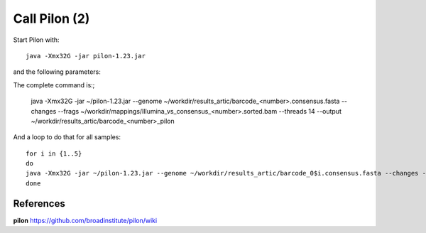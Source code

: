Call Pilon (2)
----------

Start Pilon with::

  java -Xmx32G -jar pilon-1.23.jar

and the following parameters:

+------------------------------------------+----------------+-------------------------------------------------------------------+
| What?                                    | parameter      | Our value                                                         |
+==========================================+================+===================================================================+
| The consensus sequence                   | --genome       | ~/workdir/results_artic/barcode_<number>.consensus.fasta          |
+------------------------------------------+----------------+-------------------------------------------------------------------+
| The input mapping                        | --frags        | ~/workdir/mappings/Illumina_vs_consensus_<number>.sorted.bam       |
+------------------------------------------+----------------+-------------------------------------------------------------------+ 
| The output prefix                        | --output       | ~/workdir/results_artic/barcode_<number>_pilon                    |
+------------------------------------------+----------------+-------------------------------------------------------------------+
| The number of threads to be used         | --threads      | 14                                                                |
+------------------------------------------+----------------+-------------------------------------------------------------------+
| Generate a file with changes             | --changes                                                                          |
+------------------------------------------+----------------+-------------------------------------------------------------------+

The complete command is:;

  java -Xmx32G -jar ~/pilon-1.23.jar --genome ~/workdir/results_artic/barcode_<number>.consensus.fasta --changes --frags ~/workdir/mappings/Illumina_vs_consensus_<number>.sorted.bam --threads 14 --output ~/workdir/results_artic/barcode_<number>_pilon
  
And a loop to do that for all samples::

  for i in {1..5}
  do
  java -Xmx32G -jar ~/pilon-1.23.jar --genome ~/workdir/results_artic/barcode_0$i.consensus.fasta --changes --frags ~/workdir/mappings/Illumina_vs_consensus_0$i.sorted.bam --threads 14 --output ~/workdir/results_artic/barcode_0$i_pilon
  done


References
^^^^^^^^^^

**pilon** https://github.com/broadinstitute/pilon/wiki

